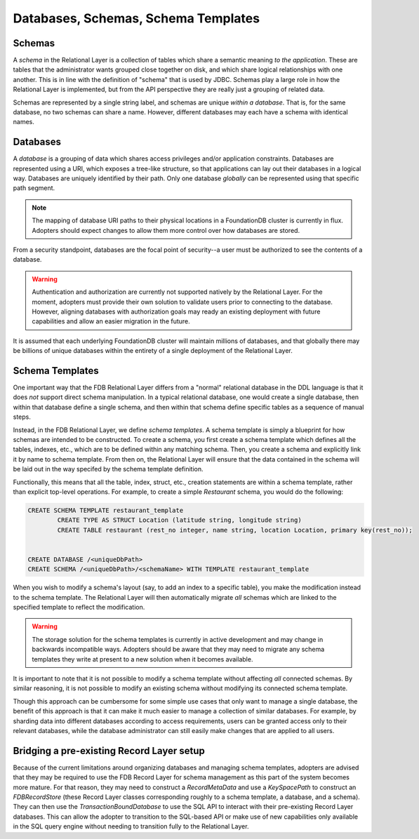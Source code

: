 ====================================
Databases, Schemas, Schema Templates
====================================

.. _schema:

Schemas
#######

A *schema* in the Relational Layer is a collection of tables which share a semantic meaning *to the application*. These are
tables that the administrator wants grouped close together on disk, and which share logical relationships with one another.
This is in line with the definition of "schema" that is used by JDBC. Schemas play a large role in how the Relational Layer
is implemented, but from the API perspective they are really just a grouping of related data.

Schemas are represented by a single string label, and schemas are unique *within a database*. That is, for the same database,
no two schemas can share a name. However, different databases may each have a schema with identical names.

.. _database:

Databases
#########

A *database* is a grouping of data which shares access privileges and/or application constraints. Databases are represented
using a URI, which exposes a tree-like structure, so that applications can lay out their databases in a logical way.
Databases are uniquely identified by their path. Only one database *globally* can be represented using that specific path segment.

.. note::

    The mapping of database URI paths to their physical locations in a FoundationDB cluster is currently in flux.
    Adopters should expect changes to allow them more control over how databases are stored.

From a security standpoint, databases are the focal point of security--a user must be authorized to see the contents of a database.

.. warning::

    Authentication and authorization are currently not supported natively by the Relational Layer. For the moment,
    adopters must provide their own solution to validate users prior to connecting to the database. However, aligning
    databases with authorization goals may ready an existing deployment with future capabilities and allow an
    easier migration in the future.

It is assumed that each underlying FoundationDB cluster will maintain millions of databases, and that globally there may be billions
of unique databases within the entirety of a single deployment of the Relational Layer.

.. _schema_template:

Schema Templates
################

One important way that the FDB Relational Layer differs from a "normal" relational database in the DDL language is that
it does *not* support direct schema manipulation. In a typical relational database, one would create a single database,
then within that database define a single schema, and then within that schema define specific tables as a sequence of manual steps.

Instead, in the FDB Relational Layer, we define *schema templates*. A schema template is simply a blueprint for how schemas
are intended to be constructed. To create a schema, you first create a schema template which defines all the tables, indexes,
etc., which are to be defined within any matching schema. Then, you create a schema and explicitly link it by name to schema
template. From then on, the Relational Layer will ensure that the data contained in the schema will be laid out in the
way specifed by the schema template definition.

Functionally, this means that all the table, index, struct, etc., creation statements are within a schema template, rather
than explicit top-level operations. For example, to create a simple `Restaurant` schema, you would do the following:

.. code-block:: sql

    CREATE SCHEMA TEMPLATE restaurant_template
            CREATE TYPE AS STRUCT Location (latitude string, longitude string)
            CREATE TABLE restaurant (rest_no integer, name string, location Location, primary key(rest_no));


    CREATE DATABASE /<uniqueDbPath>
    CREATE SCHEMA /<uniqueDbPath>/<schemaName> WITH TEMPLATE restaurant_template


When you wish to modify a schema's layout (say, to add an index to a specific table), you make the modification instead to
the schema template. The Relational Layer will then automatically migrate *all* schemas which are linked to the specified
template to reflect the modification.

.. warning::

    The storage solution for the schema templates is currently in active development and may change in backwards
    incompatible ways. Adopters should be aware that they may need to migrate any schema templates they write at
    present to a new solution when it becomes available.

It is important to note that it is not possible to modify a schema template without affecting *all* connected schemas. By
similar reasoning, it is not possible to modify an existing schema without modifying its connected schema template.

Though this approach can be cumbersome for some simple use cases that only want to manage a single database, the benefit
of this approach is that it can make it much easier to manage a collection of similar databases. For example, by
sharding data into different databases according to access requirements, users can be granted access only to their
relevant databases, while the database administrator can still easily make changes that are applied to all users.

Bridging a pre-existing Record Layer setup
##########################################

Because of the current limitations around organizing databases and managing schema templates, adopters are advised
that they may be required to use the FDB Record Layer for schema management as this part of the system becomes
more mature. For that reason, they may need to construct a `RecordMetaData` and use a `KeySpacePath` to construct
an `FDBRecordStore` (these Record Layer classes corresponding roughly to a schema template, a database, and a
schema). They can then use the `TransactionBoundDatabase` to use the SQL API to interact with their pre-existing
Record Layer databases. This can allow the adopter to transition to the SQL-based API or make use of new capabilities
only available in the SQL query engine without needing to transition fully to the Relational Layer.